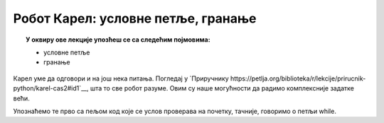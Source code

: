 
~~~~~~~~~~~~~~~~~~~~~~~~~~~~~~~~
Робот Карел: условне петље, гранање
~~~~~~~~~~~~~~~~~~~~~~~~~~~~~~~~

.. topic:: У оквиру ове лекције упозћеш се са следећим појмовима: 
            
            - условне петље
            - гранање

Карел уме да одговори и на још нека питања. Погледај у `Приручнику
https://petlja.org/biblioteka/r/lekcije/prirucnik-python/karel-cas2#id1`__, шта то све робот разуме. 
Овим су наше могућности да радимо комплексније задатке већи.

Упознаћемо те прво са пељом код које се услов проверава на почетку, тачније, говоримо о петљи
while.

.. infonote:: Погледај наредну видео лекцију.      
    
